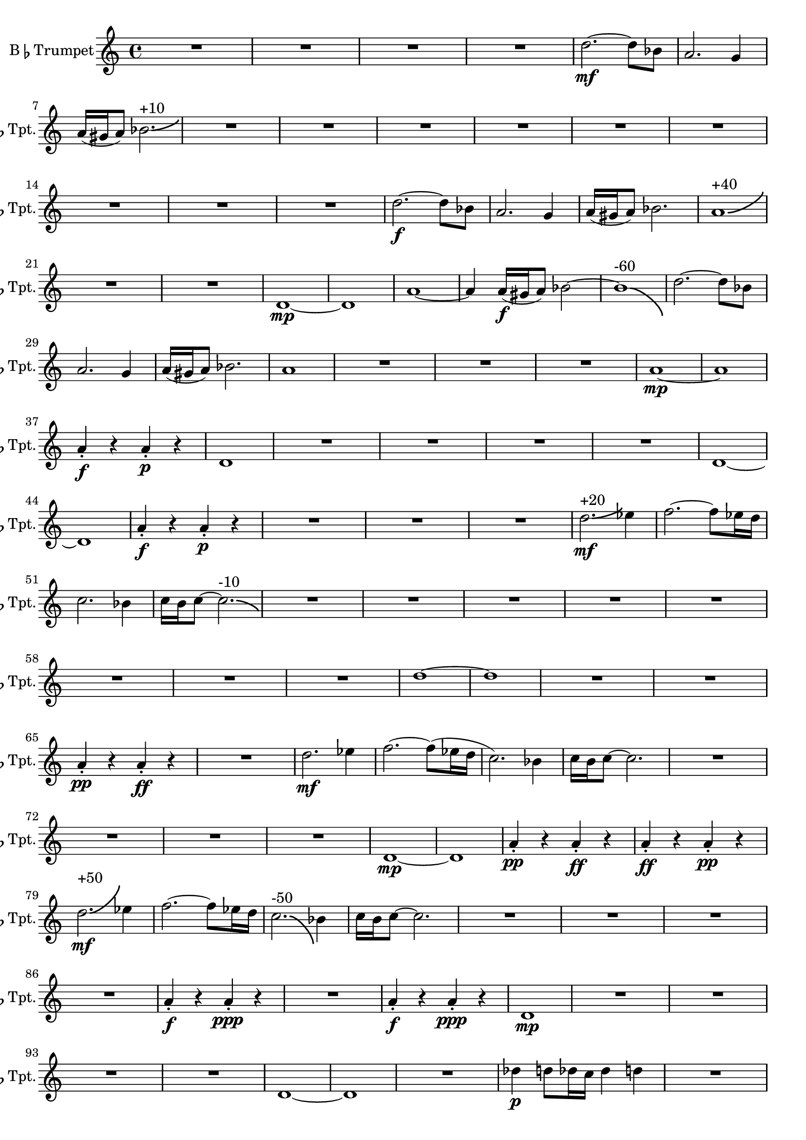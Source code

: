 % 1st Trumpet Part
\version "2.24.4"

\transpose d c \relative c' {
    \set Staff.instrumentName = \markup{B\smaller \flat  Trumpet}
    \set Staff.shortInstrumentName = \markup{B\smaller \flat  Tpt.}

    \clef treble
    \key d \major 
    \time 4/4
    
    R1 *4  | % 
    e'2.~ \mf e8 c      | % 5
    b2. a4      | % 6
    b16( ais b8) c2.-\bendAfter #+3 ^"+10"    | % 7
    R1 *9  | % 
    e2.~ \f e8 c      | % 17
    b2. a4      | % 18
    b16( ais b8) c2.      | % 19
    b1-\bendAfter #+6 ^"+40"     | % 20
    R1 *2  | % 
    e,1~ \mp     | % 23
    e      | % 24
    b'~      | % 25
    b4 b16( \f ais b8) c2~    | % 26
    c1-\bendAfter #-8 ^"-60"     | % 27
    e2.~ e8 c      | % 28
    b2. a4      | % 29
    b16( ais b8) c2.      | % 30
    b1      | % 31
    R1 *3  | % 
    b1~ \mp | % 35
    b1 | % 36
    b4\staccato \f r b\staccato \p r      | % 37
    e,1      | % 38
    R1 *4  | % 
    e1~      | % 43
    e      | % 44
    b'4\staccato \f r b\staccato \p r      | % 45
    R1 *3  | % 
    e2.-\bendAfter #+3 ^"+20" \mf f4      | % 49
    g2.~ g8 f16 e      | % 50
    d2. c4      | % 51
    d16 cis d8~ d2.-\bendAfter #-3 ^"-10"      | % 52
    R1 *8  | % 
    e1~      | % 61
    e      | % 62
    R1 *2  | % 
    b4\staccato \pp r b\staccato \ff r      | % 65
    R1  | % 
    e2. \mf f4      | % 67
    g2.~ g8( f16 e      | % 68
    d2.) c4      | % 69
    d16 cis d8~ d2.      | % 70
    R1 *4  | % 
    e,1~ \mp      | % 75
    e      | % 76
    b'4\staccato \pp r b\staccato \ff r      | % 77
    b\staccato \ff r b\staccato \pp r      | % 78
    e2.-\bendAfter #+8 ^"+50" \mf f4      | % 79
    g2.~ g8 f16 e      | % 80
    d2.-\bendAfter #-8 ^"-50" c4      | % 81
    d16 cis d8~ d2.      | % 82
    R1 *4  | % 
    b4\staccato \f r b\staccato \ppp r      | % 87
    R1  | % 
    b4\staccato \f r b\staccato \ppp r      | % 89
    e,1 \mp      | % 90
    R1 *4  | % 
    e1~      | % 95
    e      | % 96
    R1  | % 
    ees'4 \p e8 ees16 d ees4 e      | % 98
    R1  | % 
    ees4 \p e8 ees16 d ees4 e      | % 100
    R1  | % 
    ees4 e8 ees16 d ees4 e      | % 102
    R1  | % 
    ees4 e8 ees16 d ees4 e      | % 104
    R1 *4  | % 
    ees4 \p e8 ees16 d ees4 e8 ees16 d      | % 109
    ees4 e8 ees16 d ees4 e8 ees16 d      | % 110
    ees4 e8 ees16 d ees4 e8 ees16 d      | % 111
    ees4 e8 ees16 d ees4 e8 ees16 d      | % 112
    e1      | % 113
    e2.~ \f e8 c      | % 114
    b2. a4      | % 115
    b16 ais b8 c2.      | % 116
    e2. f4      | % 117
    g2.~ g8 f16 e      | % 118
    d2. c4      | % 119
    d16 cis d8~ d2.      | % 120
    e2. f4      | % 121
    g2.~ g8 f16 e      | % 122
    d2. c4      | % 123
    d16 cis d8~ d2.      | % 124
    e2. f4      | % 125
    g2.~ g8 f16 e      | % 126
    d2. c4      | % 127
    d16 cis d8~ d2.      | % 128
    e2. f4      | % 129
    g2.~ g8 f16 e      | % 130
    d2. c4      | % 131
    d16 cis d8~ d2.      | % 132
    e2. f4      | % 133
    g2.~ g8 f16 e      | % 134
    d2. c4      | % 135
    d16 cis d8~ d2.      | % 136
    ees2. cis8 d16 ees      | % 137
    e1( \f      | % 138
    e)(      | % 139
    e)(      | % 140
    e)(      | % 141
    e1) \bar "|."  
} % End Trumpt 1
 